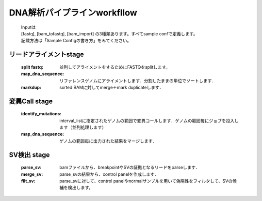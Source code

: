 ========================================
DNA解析パイプラインworkfllow
========================================

 .. image:: dna_workflow.png

 | Inputは
 | [fastq], [bam_tofastq], [bam_import] の3種類あります。すべてsample confで定義します。
 | 記載方法は「Sample Configの書き方」をみてください。
 
 
リードアライメントstage
-----------------------

  :split fastq: 並列してアライメントをするためにFASTQをsplitします。
  :map_dna_sequence: リファレンスゲノムにアライメントします．分割したままの単位でソートします．
  :markdup: sorted BAMに対してmerge＋mark duplicateします．


変異Call stage
-------------------

  :identify_mutations: interval_listに指定されたゲノムの範囲で変異コールします．ゲノムの範囲毎にジョブを投入します（並列処理します）
  :map_dna_sequence: ゲノムの範囲毎に出力された結果をマージします．


SV検出 stage
-------------------

   :parse_sv: bamファイルから、breakpointやSVの証拠となるリードをparseします．
   :merge_sv: parse_svの結果から、control panelを作成します．
   :filt_sv: parse_svに対して、control panelやnormalサンプルを用いて偽陽性をフィルタして、SVの候補を検出します。



